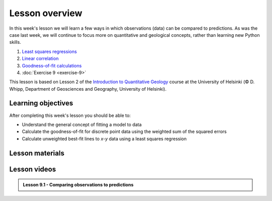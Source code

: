 Lesson overview
===============

In this week's lesson we will learn a few ways in which observations (data) can be compared to predictions.
As was the case last week, we will continue to focus more on quantitative and geological concepts, rather than learning new Python skills.

1. `Least squares regressions <../../notebooks/L9/least-squares.html>`_
2. `Linear correlation <../../notebooks/L9/linear-correlation.html>`_
3. `Goodness-of-fit calculations <../../notebooks/L9/goodness-of-fit.html>`_
4. :doc:`Exercise 9 <exercise-9>`

This lesson is based on Lesson 2 of the `Introduction to Quantitative Geology <https://introqg-site.readthedocs.io>`_ course at the University of Helsinki (© D. Whipp, Department of Geosciences and Geography, University of Helsinki).

Learning objectives
-------------------

After completing this week's lesson you should be able to:

- Understand the general concept of fitting a model to data
- Calculate the goodness-of-fit for discrete point data using the weighted sum of the squared errors
- Calculate unweighted best-fit lines to *x*-*y* data using a least squares regression

Lesson materials
----------------

Lesson videos
-------------

.. admonition:: Lesson 9.1 - Comparing observations to predictions 
    
    .. raw:: html

        <iframe width="560" height="315" src="https://www.youtube.com/embed/AUqF7R4fUnA?si=grNX2FYtj6mw2-x8" title="YouTube video player" frameborder="0" allow="accelerometer; autoplay; clipboard-write; encrypted-media; gyroscope; picture-in-picture" allowfullscreen></iframe>
        

